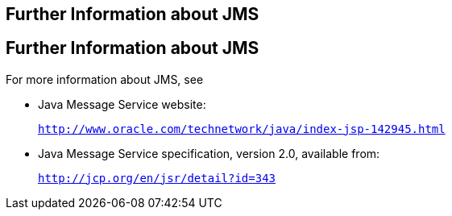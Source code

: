## Further Information about JMS


[[BNCGU]][[further-information-about-jms]]

Further Information about JMS
-----------------------------

For more information about JMS, see

* Java Message Service website:
+
`http://www.oracle.com/technetwork/java/index-jsp-142945.html`
* Java Message Service specification, version 2.0, available from:
+
`http://jcp.org/en/jsr/detail?id=343`


